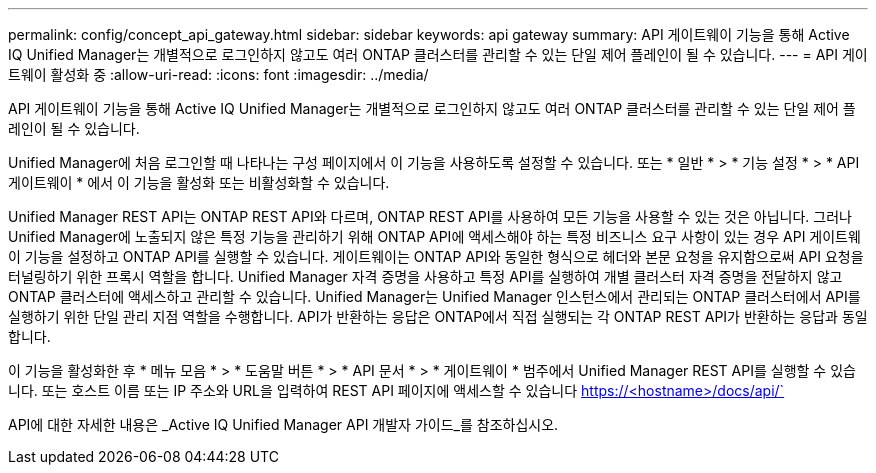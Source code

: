 ---
permalink: config/concept_api_gateway.html 
sidebar: sidebar 
keywords: api gateway 
summary: API 게이트웨이 기능을 통해 Active IQ Unified Manager는 개별적으로 로그인하지 않고도 여러 ONTAP 클러스터를 관리할 수 있는 단일 제어 플레인이 될 수 있습니다. 
---
= API 게이트웨이 활성화 중
:allow-uri-read: 
:icons: font
:imagesdir: ../media/


[role="lead"]
API 게이트웨이 기능을 통해 Active IQ Unified Manager는 개별적으로 로그인하지 않고도 여러 ONTAP 클러스터를 관리할 수 있는 단일 제어 플레인이 될 수 있습니다.

Unified Manager에 처음 로그인할 때 나타나는 구성 페이지에서 이 기능을 사용하도록 설정할 수 있습니다. 또는 * 일반 * > * 기능 설정 * > * API 게이트웨이 * 에서 이 기능을 활성화 또는 비활성화할 수 있습니다.

Unified Manager REST API는 ONTAP REST API와 다르며, ONTAP REST API를 사용하여 모든 기능을 사용할 수 있는 것은 아닙니다. 그러나 Unified Manager에 노출되지 않은 특정 기능을 관리하기 위해 ONTAP API에 액세스해야 하는 특정 비즈니스 요구 사항이 있는 경우 API 게이트웨이 기능을 설정하고 ONTAP API를 실행할 수 있습니다. 게이트웨이는 ONTAP API와 동일한 형식으로 헤더와 본문 요청을 유지함으로써 API 요청을 터널링하기 위한 프록시 역할을 합니다. Unified Manager 자격 증명을 사용하고 특정 API를 실행하여 개별 클러스터 자격 증명을 전달하지 않고 ONTAP 클러스터에 액세스하고 관리할 수 있습니다. Unified Manager는 Unified Manager 인스턴스에서 관리되는 ONTAP 클러스터에서 API를 실행하기 위한 단일 관리 지점 역할을 수행합니다. API가 반환하는 응답은 ONTAP에서 직접 실행되는 각 ONTAP REST API가 반환하는 응답과 동일합니다.

이 기능을 활성화한 후 * 메뉴 모음 * > * 도움말 버튼 * > * API 문서 * > * 게이트웨이 * 범주에서 Unified Manager REST API를 실행할 수 있습니다. 또는 호스트 이름 또는 IP 주소와 URL을 입력하여 REST API 페이지에 액세스할 수 있습니다 https://<hostname>/docs/api/`

API에 대한 자세한 내용은 _Active IQ Unified Manager API 개발자 가이드_를 참조하십시오.
